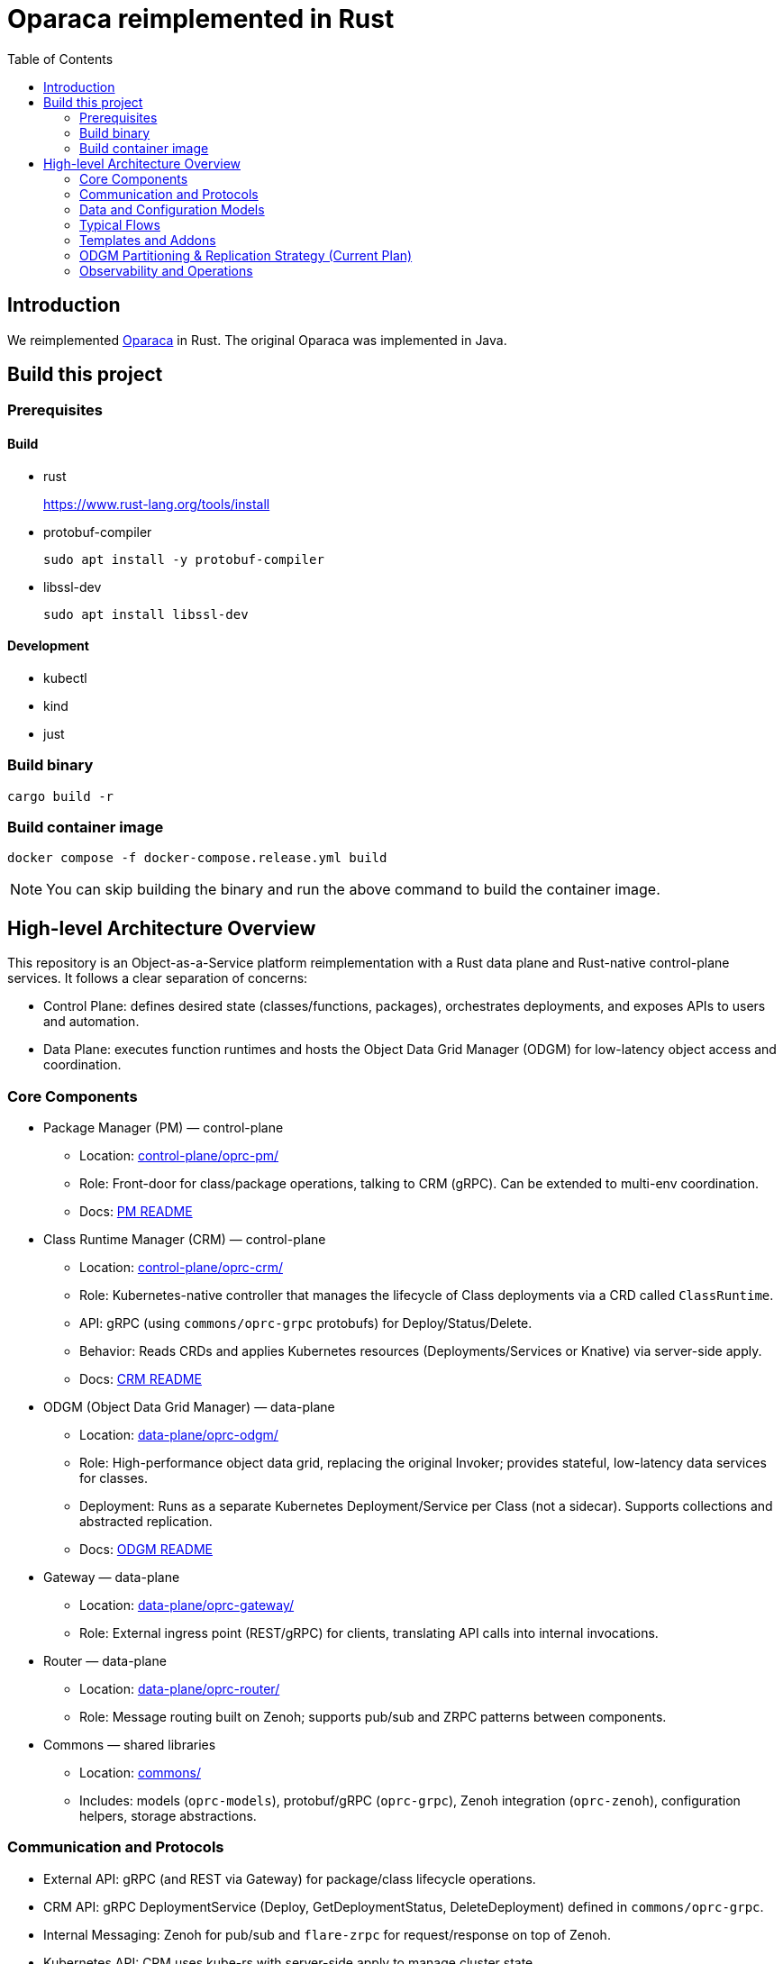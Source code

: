= Oparaca reimplemented in Rust
:toc:
:toc-placement: preamble
:toclevels: 2

// Need some preamble to get TOC:
{empty}

== Introduction
We reimplemented https://github.com/hpcclab/OaaS[Oparaca] in Rust. The original Oparaca was implemented in Java. 

== Build this project
=== Prerequisites 

==== Build
- rust
+
https://www.rust-lang.org/tools/install[]

- protobuf-compiler
+
`sudo apt install -y protobuf-compiler`

- libssl-dev
+
`sudo apt install libssl-dev`

==== Development

- kubectl
- kind
- just

=== Build binary
[source,bash]
----
cargo build -r
----

=== Build container image
[source,bash]
----
docker compose -f docker-compose.release.yml build
----

NOTE: You can skip building the binary and run the above command to build the container image.

== High-level Architecture Overview

This repository is an Object-as-a-Service platform reimplementation with a Rust data plane and Rust-native control-plane services. It follows a clear separation of concerns:

- Control Plane: defines desired state (classes/functions, packages), orchestrates deployments, and exposes APIs to users and automation.
- Data Plane: executes function runtimes and hosts the Object Data Grid Manager (ODGM) for low-latency object access and coordination.

=== Core Components

* Package Manager (PM) — control-plane
** Location: link:control-plane/oprc-pm/[control-plane/oprc-pm/]
** Role: Front-door for class/package operations, talking to CRM (gRPC). Can be extended to multi-env coordination.
** Docs: link:control-plane/oprc-pm/README.md[PM README]

* Class Runtime Manager (CRM) — control-plane
** Location: link:control-plane/oprc-crm/[control-plane/oprc-crm/]
** Role: Kubernetes-native controller that manages the lifecycle of Class deployments via a CRD called `ClassRuntime`.
** API: gRPC (using `commons/oprc-grpc` protobufs) for Deploy/Status/Delete.
** Behavior: Reads CRDs and applies Kubernetes resources (Deployments/Services or Knative) via server-side apply.
** Docs: link:control-plane/oprc-crm/README.md[CRM README]


* ODGM (Object Data Grid Manager) — data-plane
** Location: link:data-plane/oprc-odgm/[data-plane/oprc-odgm/]
** Role: High-performance object data grid, replacing the original Invoker; provides stateful, low-latency data services for classes.
** Deployment: Runs as a separate Kubernetes Deployment/Service per Class (not a sidecar). Supports collections and abstracted replication.
** Docs: link:data-plane/oprc-odgm/README.adoc[ODGM README]

* Gateway — data-plane
** Location: link:data-plane/oprc-gateway/[data-plane/oprc-gateway/]
** Role: External ingress point (REST/gRPC) for clients, translating API calls into internal invocations.

* Router — data-plane
** Location: link:data-plane/oprc-router/[data-plane/oprc-router/]
** Role: Message routing built on Zenoh; supports pub/sub and ZRPC patterns between components.

* Commons — shared libraries
** Location: link:commons/[commons/]
** Includes: models (`oprc-models`), protobuf/gRPC (`oprc-grpc`), Zenoh integration (`oprc-zenoh`), configuration helpers, storage abstractions.


=== Communication and Protocols

* External API: gRPC (and REST via Gateway) for package/class lifecycle operations.
* CRM API: gRPC DeploymentService (Deploy, GetDeploymentStatus, DeleteDeployment) defined in `commons/oprc-grpc`.
* Internal Messaging: Zenoh for pub/sub and `flare-zrpc` for request/response on top of Zenoh.
* Kubernetes API: CRM uses kube-rs with server-side apply to manage cluster state.

=== Data and Configuration Models

* ClassRuntime CRD (CRM): source of truth for one Class deployment per record. Contains function specs, NFR requirements, template hint, addons (simple list), and ODGM collections configuration.
* OaaS Models (commons/oprc-models): defines domain types used across services (deployments, NFRs, runtime state, packages).

Docs: link:control-plane/oprc-crm/README.md[CRM], link:control-plane/oprc-pm/README.md[PM]

=== Typical Flows

1. Deploy
** PM receives a deploy request from a user or CI/CD and calls CRM’s gRPC Deploy.
** CRM upserts a ClassRuntime CRD, adds finalizer, and enqueues reconcile.
** Reconcile selects a template (Dev/Edge/Cloud) based on template_hint → NFR heuristics → profile default, composes resources (function Deployments/Services and an ODGM Deployment/Service), and applies them via SSA.
** Function pods receive env/config to discover ODGM (service address and collections).

2. Status
** PM calls CRM GetDeploymentStatus.
** CRM maps CRD conditions to a structured status (Available/Progressing/Degraded/Unknown) and returns resource references.

3. Delete
** PM calls CRM DeleteDeployment.
** CRM marks for deletion; controller removes function and ODGM resources, then clears finalizer.

=== Templates and Addons

* Templates: The TemplateManager acts as a registry of templates (e.g., Dev, Edge, Cloud; extensible). Each template emits Kubernetes resources tailored for its environment (replicas, HPA, or Knative).
* Selection: Order of precedence — CRD spec.template_hint → NFR heuristics (e.g., min_throughput_rps, max_latency_ms, availability) → CRM profile default.
* Addons: Simple list on the CRD (e.g., ["odgm"]). ODGM is currently mandatory in practice and renders as a separate Deployment/Service per Class.
* Injection: When addons are enabled, CRM injects discovery/config (env or ConfigMap) into function pods (e.g., `ODGM_SERVICE`, `ODGM_COLLECTION`).
** `ODGM_COLLECTION` now carries a JSON array of complete CreateCollectionRequest objects (one per logical collection name) rather than just names.
** Partition and replica counts plus shard_type are supplied by PM (partition_count, replica_count, shard_type fields on the deployment spec’s ODGM data section) and are propagated verbatim; CRM does not auto-scale partitions yet (see below).

=== ODGM Partitioning & Replication Strategy (Current Plan)

* Partition Count: Provided by PM based on throughput / parallelism heuristics. Partitions are stable identifiers embedded in object keys. CRM will surface recommendations in status (future) but will not mutate partition_count automatically to avoid rehash churn.
* Replica Count: Also set by PM from availability targets (NFRs). CRM may in the future suggest increased replicas when enforcement detects sustained utilization gaps, but authoritative changes remain PM-driven for deterministic rollouts.
* Shard Type: Defaults to `mst` (multi-version state tree) for dev/edge; PM can request alternative (e.g., `raft`) for stronger consistency. CRM passes through unchanged.
* Collections: Each logical collection name expands into a minimal CreateCollectionRequest with uniform partition/replica/shard parameters. Additional per-collection overrides are deliberately deferred to keep early API surface minimal.
* Enforcement Roadmap:
** Phase 1 (now): Pass-through; validate shape; surface in env var.
** Phase 2: Observe metrics (per-partition load, replica health) and emit recommendations in ClassRuntime status (non-disruptive).
** Phase 3: Optional enforcement mode where CRM can request PM to re-deploy with adjusted replica_count (never unilateral changes) or trigger a partition expansion workflow.
** Partition Expansion: Will require two-phase migration (allocate new partitions, shadow replicate, cut-over).
** See also: link:docs/NFR_ENFORCEMENT_DESIGN.md[NFR Enforcement Design]

=== Observability and Operations

* Tracing: consistent correlation IDs propagated via gRPC metadata and recorded on CRDs.
* Metrics: reconciliation timings and errors; Prometheus integration planned.
* Reliability: idempotent operations (by deployment_id), deadline-aware gRPC handling, conservative backoff, and eventual leader election.

